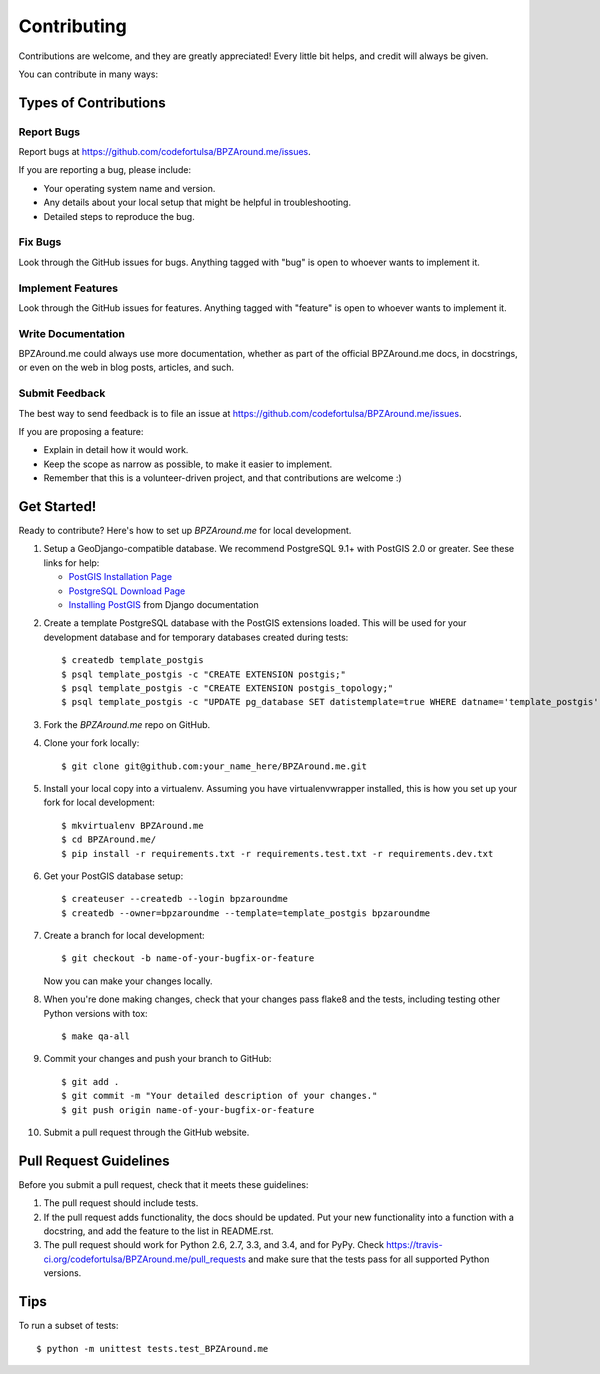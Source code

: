 ============
Contributing
============

Contributions are welcome, and they are greatly appreciated! Every
little bit helps, and credit will always be given.

You can contribute in many ways:

Types of Contributions
----------------------

Report Bugs
~~~~~~~~~~~

Report bugs at https://github.com/codefortulsa/BPZAround.me/issues.

If you are reporting a bug, please include:

* Your operating system name and version.
* Any details about your local setup that might be helpful in troubleshooting.
* Detailed steps to reproduce the bug.

Fix Bugs
~~~~~~~~

Look through the GitHub issues for bugs. Anything tagged with "bug"
is open to whoever wants to implement it.

Implement Features
~~~~~~~~~~~~~~~~~~

Look through the GitHub issues for features. Anything tagged with "feature"
is open to whoever wants to implement it.

Write Documentation
~~~~~~~~~~~~~~~~~~~

BPZAround.me could always use more documentation, whether as part of the
official BPZAround.me docs, in docstrings, or even on the web in blog posts,
articles, and such.

Submit Feedback
~~~~~~~~~~~~~~~

The best way to send feedback is to file an issue at https://github.com/codefortulsa/BPZAround.me/issues.

If you are proposing a feature:

* Explain in detail how it would work.
* Keep the scope as narrow as possible, to make it easier to implement.
* Remember that this is a volunteer-driven project, and that contributions
  are welcome :)

Get Started!
------------

Ready to contribute? Here's how to set up `BPZAround.me` for local development.

1. Setup a GeoDjango-compatible database.  We recommend PostgreSQL 9.1+ with
   PostGIS 2.0 or greater.  See these links for help:

   * `PostGIS Installation Page`_
   * `PostgreSQL Download Page`_
   * `Installing PostGIS`_ from Django documentation

.. _`PostGIS Installation Page`: http://postgis.net/install
.. _`PostgreSQL Download Page`: http://www.postgresql.org/download/
.. _`Installing PostGIS`: https://docs.djangoproject.com/en/dev/ref/contrib/gis/install/postgis

2. Create a template PostgreSQL database with the PostGIS extensions loaded.
   This will be used for your development database and for temporary databases
   created during tests::

    $ createdb template_postgis
    $ psql template_postgis -c "CREATE EXTENSION postgis;"
    $ psql template_postgis -c "CREATE EXTENSION postgis_topology;"
    $ psql template_postgis -c "UPDATE pg_database SET datistemplate=true WHERE datname='template_postgis';"


3. Fork the `BPZAround.me` repo on GitHub.
4. Clone your fork locally::

    $ git clone git@github.com:your_name_here/BPZAround.me.git

5. Install your local copy into a virtualenv. Assuming you have virtualenvwrapper installed, this is how you set up your fork for local development::

    $ mkvirtualenv BPZAround.me
    $ cd BPZAround.me/
    $ pip install -r requirements.txt -r requirements.test.txt -r requirements.dev.txt

6. Get your PostGIS database setup::

    $ createuser --createdb --login bpzaroundme
    $ createdb --owner=bpzaroundme --template=template_postgis bpzaroundme

7. Create a branch for local development::

    $ git checkout -b name-of-your-bugfix-or-feature

   Now you can make your changes locally.

8. When you're done making changes, check that your changes pass flake8 and the tests, including testing other Python versions with tox::

    $ make qa-all

9. Commit your changes and push your branch to GitHub::

    $ git add .
    $ git commit -m "Your detailed description of your changes."
    $ git push origin name-of-your-bugfix-or-feature

10. Submit a pull request through the GitHub website.

Pull Request Guidelines
-----------------------

Before you submit a pull request, check that it meets these guidelines:

1. The pull request should include tests.
2. If the pull request adds functionality, the docs should be updated. Put
   your new functionality into a function with a docstring, and add the
   feature to the list in README.rst.
3. The pull request should work for Python 2.6, 2.7, 3.3, and 3.4, and for PyPy. Check
   https://travis-ci.org/codefortulsa/BPZAround.me/pull_requests
   and make sure that the tests pass for all supported Python versions.

Tips
----

To run a subset of tests::

    $ python -m unittest tests.test_BPZAround.me
